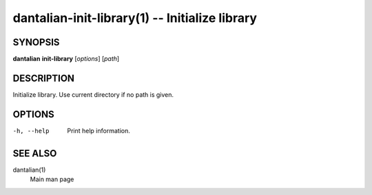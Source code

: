 dantalian-init-library(1) -- Initialize library
===============================================

SYNOPSIS
--------

**dantalian** **init-library** [*options*] [*path*]

DESCRIPTION
-----------

Initialize library.  Use current directory if no path is given.

OPTIONS
-------

-h, --help   Print help information.

SEE ALSO
--------

dantalian(1)
    Main man page
